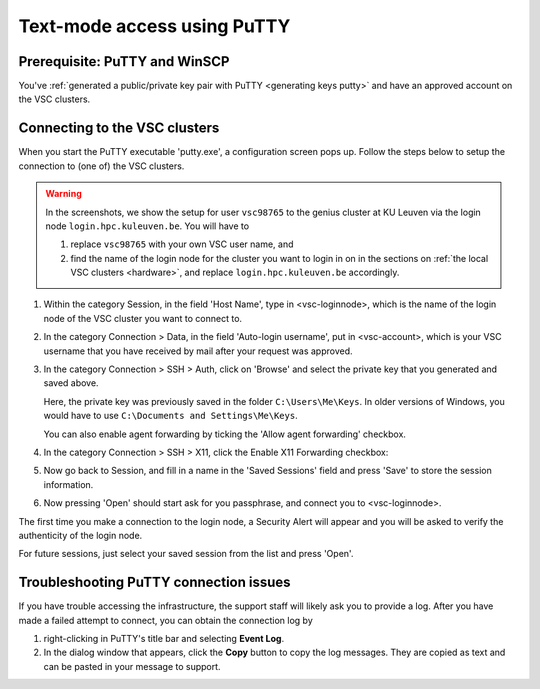 .. _text mode access using PuTTY:

Text-mode access using PuTTY
============================

Prerequisite: PuTTY and WinSCP
------------------------------

You've :ref:`generated a public/private key pair with PuTTY
<generating keys putty>` and have an approved account on the VSC clusters.

Connecting to the VSC clusters
------------------------------

When you start the PuTTY executable 'putty.exe', a configuration screen
pops up. Follow the steps below to setup the connection to (one of) the
VSC clusters.

.. warning::

   In the screenshots, we show the setup for user ``vsc98765`` to the
   genius cluster at KU Leuven via the login node ``login.hpc.kuleuven.be``.
   You will have to

   #. replace ``vsc98765`` with your own VSC user name, and
   #. find the name of the login node for the cluster you want
      to login in on in the sections on :ref:`the local VSC clusters
      <hardware>`, and replace ``login.hpc.kuleuven.be`` accordingly.


#. Within the category Session, in the field 'Host Name', type in
   <vsc-loginnode>, which is the name of the login node of the VSC
   cluster you want to connect to.

   |PuTTY config 1|

#. In the category Connection > Data, in the field 'Auto-login
   username', put in <vsc-account>, which is your VSC username that you
   have received by mail after your request was approved.
#. In the category Connection > SSH > Auth, click on 'Browse' and select
   the private key that you generated and saved above.

   |PuTTY config 2|

   Here, the private key was previously saved in the folder
   ``C:\Users\Me\Keys``. In older versions of Windows, you would have
   to use ``C:\Documents and Settings\Me\Keys``.
   
   You can also enable agent forwarding by ticking the 'Allow agent
   forwarding' checkbox.
#. In the category Connection > SSH > X11, click the Enable X11
   Forwarding checkbox:

   |PuTTY config 3|

#. Now go back to Session, and fill in a name in the 'Saved Sessions'
   field and press 'Save' to store the session information.
#. Now pressing 'Open' should start ask for you passphrase, and connect
   you to <vsc-loginnode>.

The first time you make a connection to the login node, a Security Alert
will appear and you will be asked to verify the authenticity of the
login node.

|PuTTY alert|

For future sessions, just select your saved session from the list and
press 'Open'.

Troubleshooting PuTTY connection issues
---------------------------------------

If you have trouble accessing the infrastructure, the support staff will
likely ask you to provide a log.  After you have made a failed attempt to connect,
you can obtain the connection log by

#. right-clicking in PuTTY's title bar and selecting **Event Log**.
#. In the dialog window that appears, click the **Copy** button to copy the
   log messages.  They are copied as text and can be pasted in your message
   to support.

.. |PuTTY config 1| image:: text_mode_access_using_putty/text_mode_access_using_putty_01.png
   :width: 456
.. |PuTTY config 2| image:: text_mode_access_using_putty/text_mode_access_using_putty_02.png
.. |PuTTY config 3| image:: text_mode_access_using_putty/text_mode_access_using_putty_03.png
.. |PuTTY alert| image:: text_mode_access_using_putty/text_mode_access_using_putty_04.png
